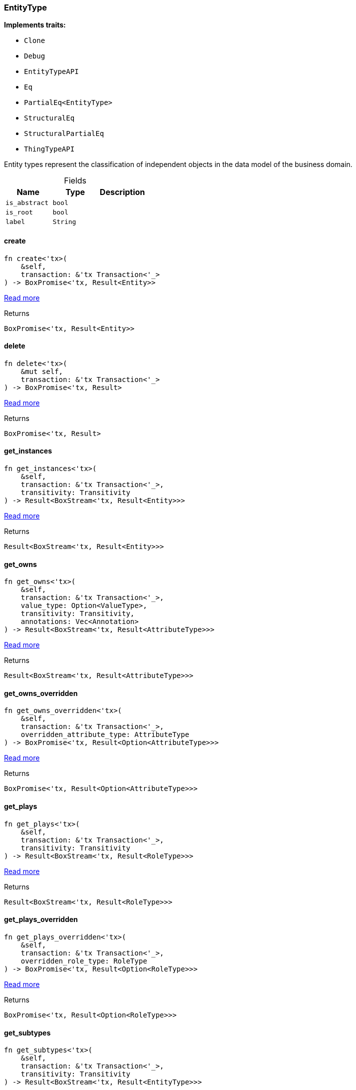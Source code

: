 [#_struct_EntityType]
=== EntityType

*Implements traits:*

* `Clone`
* `Debug`
* `EntityTypeAPI`
* `Eq`
* `PartialEq<EntityType>`
* `StructuralEq`
* `StructuralPartialEq`
* `ThingTypeAPI`

Entity types represent the classification of independent objects in the data model of the business domain.

[caption=""]
.Fields
// tag::properties[]
[cols=",,"]
[options="header"]
|===
|Name |Type |Description
a| `is_abstract` a| `bool` a| 
a| `is_root` a| `bool` a| 
a| `label` a| `String` a| 
|===
// end::properties[]

// tag::methods[]
[#_struct_EntityType_create_]
==== create

[source,rust]
----
fn create<'tx>(
    &self,
    transaction: &'tx Transaction<'_>
) -> BoxPromise<'tx, Result<Entity>>
----

<<#_trait_EntityTypeAPI_method_create,Read more>>

[caption=""]
.Returns
[source,rust]
----
BoxPromise<'tx, Result<Entity>>
----

[#_struct_EntityType_delete_]
==== delete

[source,rust]
----
fn delete<'tx>(
    &mut self,
    transaction: &'tx Transaction<'_>
) -> BoxPromise<'tx, Result>
----

<<#_trait_ThingTypeAPI_method_delete,Read more>>

[caption=""]
.Returns
[source,rust]
----
BoxPromise<'tx, Result>
----

[#_struct_EntityType_get_instances_]
==== get_instances

[source,rust]
----
fn get_instances<'tx>(
    &self,
    transaction: &'tx Transaction<'_>,
    transitivity: Transitivity
) -> Result<BoxStream<'tx, Result<Entity>>>
----

<<#_trait_EntityTypeAPI_method_get_instances,Read more>>

[caption=""]
.Returns
[source,rust]
----
Result<BoxStream<'tx, Result<Entity>>>
----

[#_struct_EntityType_get_owns_]
==== get_owns

[source,rust]
----
fn get_owns<'tx>(
    &self,
    transaction: &'tx Transaction<'_>,
    value_type: Option<ValueType>,
    transitivity: Transitivity,
    annotations: Vec<Annotation>
) -> Result<BoxStream<'tx, Result<AttributeType>>>
----

<<#_trait_ThingTypeAPI_method_get_owns,Read more>>

[caption=""]
.Returns
[source,rust]
----
Result<BoxStream<'tx, Result<AttributeType>>>
----

[#_struct_EntityType_get_owns_overridden_]
==== get_owns_overridden

[source,rust]
----
fn get_owns_overridden<'tx>(
    &self,
    transaction: &'tx Transaction<'_>,
    overridden_attribute_type: AttributeType
) -> BoxPromise<'tx, Result<Option<AttributeType>>>
----

<<#_trait_ThingTypeAPI_method_get_owns_overridden,Read more>>

[caption=""]
.Returns
[source,rust]
----
BoxPromise<'tx, Result<Option<AttributeType>>>
----

[#_struct_EntityType_get_plays_]
==== get_plays

[source,rust]
----
fn get_plays<'tx>(
    &self,
    transaction: &'tx Transaction<'_>,
    transitivity: Transitivity
) -> Result<BoxStream<'tx, Result<RoleType>>>
----

<<#_trait_ThingTypeAPI_method_get_plays,Read more>>

[caption=""]
.Returns
[source,rust]
----
Result<BoxStream<'tx, Result<RoleType>>>
----

[#_struct_EntityType_get_plays_overridden_]
==== get_plays_overridden

[source,rust]
----
fn get_plays_overridden<'tx>(
    &self,
    transaction: &'tx Transaction<'_>,
    overridden_role_type: RoleType
) -> BoxPromise<'tx, Result<Option<RoleType>>>
----

<<#_trait_ThingTypeAPI_method_get_plays_overridden,Read more>>

[caption=""]
.Returns
[source,rust]
----
BoxPromise<'tx, Result<Option<RoleType>>>
----

[#_struct_EntityType_get_subtypes_]
==== get_subtypes

[source,rust]
----
fn get_subtypes<'tx>(
    &self,
    transaction: &'tx Transaction<'_>,
    transitivity: Transitivity
) -> Result<BoxStream<'tx, Result<EntityType>>>
----

<<#_trait_EntityTypeAPI_method_get_subtypes,Read more>>

[caption=""]
.Returns
[source,rust]
----
Result<BoxStream<'tx, Result<EntityType>>>
----

[#_struct_EntityType_get_supertype_]
==== get_supertype

[source,rust]
----
fn get_supertype<'tx>(
    &self,
    transaction: &'tx Transaction<'_>
) -> BoxPromise<'tx, Result<Option<EntityType>>>
----

<<#_trait_EntityTypeAPI_method_get_supertype,Read more>>

[caption=""]
.Returns
[source,rust]
----
BoxPromise<'tx, Result<Option<EntityType>>>
----

[#_struct_EntityType_get_supertypes_]
==== get_supertypes

[source,rust]
----
fn get_supertypes<'tx>(
    &self,
    transaction: &'tx Transaction<'_>
) -> Result<BoxStream<'tx, Result<EntityType>>>
----

<<#_trait_EntityTypeAPI_method_get_supertypes,Read more>>

[caption=""]
.Returns
[source,rust]
----
Result<BoxStream<'tx, Result<EntityType>>>
----

[#_struct_EntityType_get_syntax_]
==== get_syntax

[source,rust]
----
fn get_syntax<'tx>(
    &self,
    transaction: &'tx Transaction<'_>
) -> BoxPromise<'tx, Result<String>>
----

<<#_trait_ThingTypeAPI_method_get_syntax,Read more>>

[caption=""]
.Returns
[source,rust]
----
BoxPromise<'tx, Result<String>>
----

[#_struct_EntityType_is_abstract_]
==== is_abstract

[source,rust]
----
fn is_abstract(&self) -> bool
----

<<#_trait_ThingTypeAPI_tymethod_is_abstract,Read more>>

[caption=""]
.Returns
[source,rust]
----
bool
----

[#_struct_EntityType_is_deleted_]
==== is_deleted

[source,rust]
----
fn is_deleted<'tx>(
    &self,
    transaction: &'tx Transaction<'_>
) -> BoxPromise<'tx, Result<bool>>
----

<<#_trait_ThingTypeAPI_tymethod_is_deleted,Read more>>

[caption=""]
.Returns
[source,rust]
----
BoxPromise<'tx, Result<bool>>
----

[#_struct_EntityType_is_root_]
==== is_root

[source,rust]
----
fn is_root(&self) -> bool
----

<<#_trait_ThingTypeAPI_tymethod_is_root,Read more>>

[caption=""]
.Returns
[source,rust]
----
bool
----

[#_struct_EntityType_label_]
==== label

[source,rust]
----
fn label(&self) -> &str
----

<<#_trait_ThingTypeAPI_tymethod_label,Read more>>

[caption=""]
.Returns
[source,rust]
----
&str
----

[#_struct_EntityType_root_]
==== root

[source,rust]
----
pub fn root() -> Self
----

Returns the root ``EntityType``

[caption=""]
.Returns
[source,rust]
----
Self
----

[#_struct_EntityType_set_abstract_]
==== set_abstract

[source,rust]
----
fn set_abstract<'tx>(
    &mut self,
    transaction: &'tx Transaction<'_>
) -> BoxPromise<'tx, Result>
----

<<#_trait_ThingTypeAPI_method_set_abstract,Read more>>

[caption=""]
.Returns
[source,rust]
----
BoxPromise<'tx, Result>
----

[#_struct_EntityType_set_label_]
==== set_label

[source,rust]
----
fn set_label<'tx>(
    &mut self,
    transaction: &'tx Transaction<'_>,
    new_label: String
) -> BoxPromise<'tx, Result>
----

<<#_trait_ThingTypeAPI_method_set_label,Read more>>

[caption=""]
.Returns
[source,rust]
----
BoxPromise<'tx, Result>
----

[#_struct_EntityType_set_owns_]
==== set_owns

[source,rust]
----
fn set_owns<'tx>(
    &mut self,
    transaction: &'tx Transaction<'_>,
    attribute_type: AttributeType,
    overridden_attribute_type: Option<AttributeType>,
    annotations: Vec<Annotation>
) -> BoxPromise<'tx, Result>
----

<<#_trait_ThingTypeAPI_method_set_owns,Read more>>

[caption=""]
.Returns
[source,rust]
----
BoxPromise<'tx, Result>
----

[#_struct_EntityType_set_plays_]
==== set_plays

[source,rust]
----
fn set_plays<'tx>(
    &mut self,
    transaction: &'tx Transaction<'_>,
    role_type: RoleType,
    overridden_role_type: Option<RoleType>
) -> BoxPromise<'tx, Result>
----

<<#_trait_ThingTypeAPI_method_set_plays,Read more>>

[caption=""]
.Returns
[source,rust]
----
BoxPromise<'tx, Result>
----

[#_struct_EntityType_set_supertype_]
==== set_supertype

[source,rust]
----
fn set_supertype<'tx>(
    &mut self,
    transaction: &'tx Transaction<'_>,
    supertype: EntityType
) -> BoxPromise<'tx, Result>
----

<<#_trait_EntityTypeAPI_method_set_supertype,Read more>>

[caption=""]
.Returns
[source,rust]
----
BoxPromise<'tx, Result>
----

[#_struct_EntityType_unset_abstract_]
==== unset_abstract

[source,rust]
----
fn unset_abstract<'tx>(
    &mut self,
    transaction: &'tx Transaction<'_>
) -> BoxPromise<'tx, Result>
----

<<#_trait_ThingTypeAPI_method_unset_abstract,Read more>>

[caption=""]
.Returns
[source,rust]
----
BoxPromise<'tx, Result>
----

[#_struct_EntityType_unset_owns_]
==== unset_owns

[source,rust]
----
fn unset_owns<'tx>(
    &mut self,
    transaction: &'tx Transaction<'_>,
    attribute_type: AttributeType
) -> BoxPromise<'tx, Result>
----

<<#_trait_ThingTypeAPI_method_unset_owns,Read more>>

[caption=""]
.Returns
[source,rust]
----
BoxPromise<'tx, Result>
----

[#_struct_EntityType_unset_plays_]
==== unset_plays

[source,rust]
----
fn unset_plays<'tx>(
    &mut self,
    transaction: &'tx Transaction<'_>,
    role_type: RoleType
) -> BoxPromise<'tx, Result>
----

<<#_trait_ThingTypeAPI_method_unset_plays,Read more>>

[caption=""]
.Returns
[source,rust]
----
BoxPromise<'tx, Result>
----

// end::methods[]

